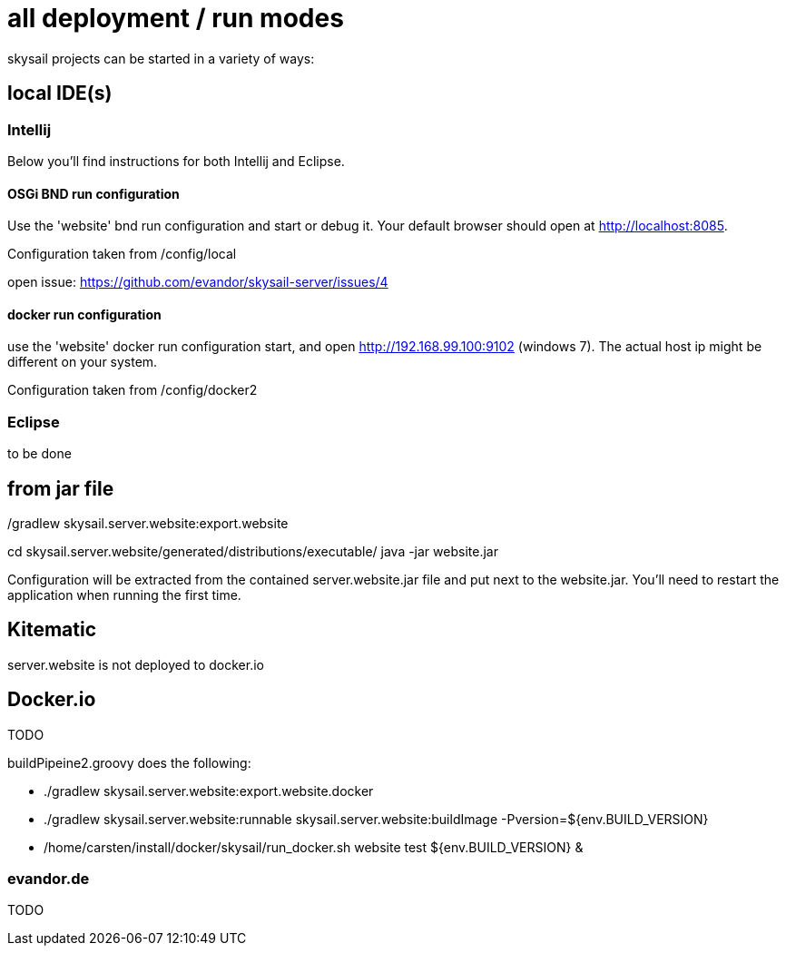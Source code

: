= all deployment / run modes

skysail projects can be started in a variety of ways:

== local IDE(s)

=== Intellij

Below you'll find instructions for both Intellij and Eclipse.

==== OSGi BND run configuration

Use the 'website' bnd run configuration and start or debug it. Your
default browser should open at http://localhost:8085.

Configuration taken from /config/local

open issue: https://github.com/evandor/skysail-server/issues/4

==== docker run configuration

use the 'website' docker run configuration
start, and open http://192.168.99.100:9102 (windows 7).
The actual host ip might be different on your system.

Configuration taken from /config/docker2

=== Eclipse

to be done

== from jar file

./gradlew skysail.server.website:export.website
cd skysail.server.website/generated/distributions/executable/
java -jar website.jar

Configuration will be extracted from the contained server.website.jar file
and put next to the website.jar. You'll need to restart the application when running
the first time.

== Kitematic

server.website is not deployed to docker.io

== Docker.io

TODO

buildPipeine2.groovy does the following:

* ./gradlew skysail.server.website:export.website.docker
* ./gradlew skysail.server.website:runnable skysail.server.website:buildImage -Pversion=${env.BUILD_VERSION}
* /home/carsten/install/docker/skysail/run_docker.sh website test ${env.BUILD_VERSION} &

=== evandor.de

TODO
